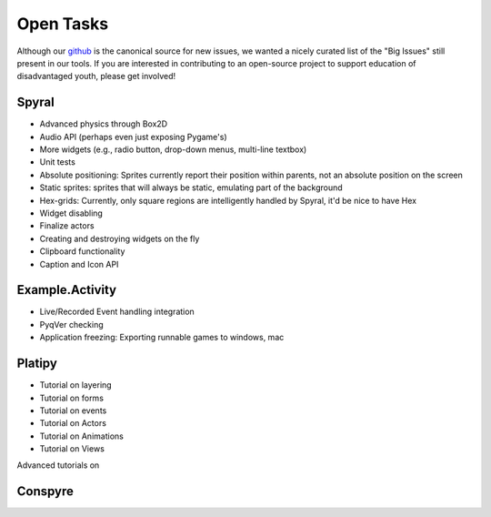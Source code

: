 Open Tasks
==========

Although our `github <https://github.com/platipy/>`_ is the canonical source for new issues, we wanted a nicely curated list of the "Big Issues" still present in our tools. If you are interested in contributing to an open-source project to support education of disadvantaged youth, please get involved!

Spyral
------

* Advanced physics through Box2D
* Audio API (perhaps even just exposing Pygame's)
* More widgets (e.g., radio button, drop-down menus, multi-line textbox)
* Unit tests
* Absolute positioning: Sprites currently report their position within parents, not an absolute position on the screen
* Static sprites: sprites that will always be static, emulating part of the background
* Hex-grids: Currently, only square regions are intelligently handled by Spyral, it'd be nice to have Hex
* Widget disabling
* Finalize actors
* Creating and destroying widgets on the fly
* Clipboard functionality
* Caption and Icon API

Example.Activity
----------------
* Live/Recorded Event handling integration
* PyqVer checking
* Application freezing: Exporting runnable games to windows, mac

Platipy
-------
* Tutorial on layering
* Tutorial on forms
* Tutorial on events
* Tutorial on Actors
* Tutorial on Animations
* Tutorial on Views

Advanced tutorials on 

Conspyre
--------